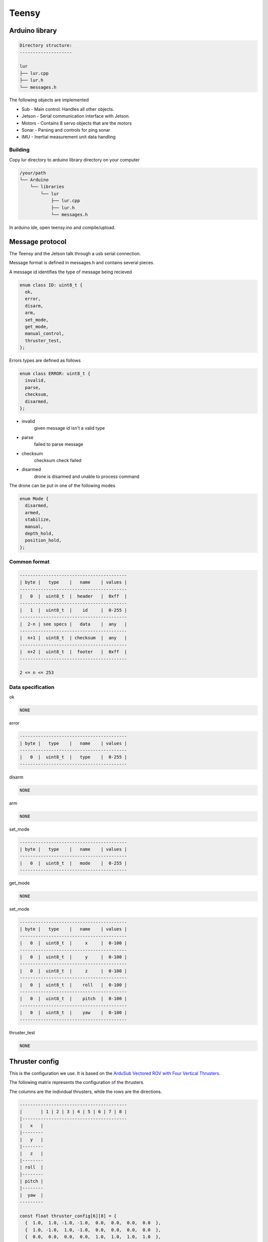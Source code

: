 Teensy
======

.. _Arduino library:
.. _Message protocol:
.. _Thruster config:
.. _Code reference:

Arduino library
---------------
.. code-block::

  Directory structure:
  --------------------

  lur
  ├── lur.cpp
  ├── lur.h
  └── messages.h

The following objects are implemented

* Sub     - Main control. Handles all other objects.
* Jetson  - Serial communication interface with Jetson.
* Motors  - Contains 8 servo objects that are the motors
* Sonar   - Parsing and controls for ping sonar
* IMU     - Inertial measurement unit data handling

Building
~~~~~~~~
Copy lur directory to arduino library directory on your computer

.. code-block::

  /your/path
  └── Arduino
      └── libraries
          └── lur
              ├── lur.cpp
              ├── lur.h
              └── messages.h

In arduino ide, open teensy.ino and compile/upload.

Message protocol
----------------
The Teensy and the Jetson talk through a usb serial connection.

Message format is defined in messages.h and contains several pieces.

A message id identifies the type of message being recieved

.. code-block::

  enum class ID: uint8_t {
    ok,
    error,
    disarm,
    arm,
    set_mode,
    get_mode,
    manual_control,
    thruster_test,
  };

Errors types are defined as follows

.. code-block::

  enum class ERROR: uint8_t {
    invalid,
    parse,
    checksum,
    disarmed,
  };

* invalid
    given message id isn't a valid type
* parse
    failed to parse message
* checksum
    checksum check failed
* disarmed
    drone is disarmed and unable to process command

The drone can be put in one of the following modes

.. code-block:: c++

  enum Mode {
    disarmed,
    armed,
    stabilize,
    manual,
    depth_hold,
    position_hold,
  };


Common format
~~~~~~~~~~~~~

.. code-block::

  -----------------------------------------
  | byte |   type    |   name    | values |
  -----------------------------------------
  |   0  |  uint8_t  |  header   |  0xff  |
  -----------------------------------------
  |   1  |  uint8_t  |    id     |  0-255 |
  -----------------------------------------
  |  2-n | see specs |   data    |  any   |
  -----------------------------------------
  |  n+1 |  uint8_t  | checksum  |  any   |
  -----------------------------------------
  |  n+2 |  uint8_t  |  footer   |  0xff  |
  -----------------------------------------
   
  2 <= n <= 253

Data specification
~~~~~~~~~~~~~~~~~~

ok

.. code-block::

  NONE

error

.. code-block::

  -----------------------------------------
  | byte |   type    |   name    | values |
  -----------------------------------------
  |   0  |  uint8_t  |   type    |  0-255 |
  -----------------------------------------

disarm

.. code-block::

  NONE

arm

.. code-block::

  NONE

set_mode

.. code-block::

  -----------------------------------------
  | byte |   type    |   name    | values |
  -----------------------------------------
  |   0  |  uint8_t  |   mode    |  0-255 |
  -----------------------------------------

get_mode

.. code-block::

  NONE

set_mode

.. code-block::

  -----------------------------------------
  | byte |   type    |   name    | values |
  -----------------------------------------
  |   0  |  uint8_t  |     x     |  0-100 |
  -----------------------------------------
  |   0  |  uint8_t  |     y     |  0-100 |
  -----------------------------------------
  |   0  |  uint8_t  |     z     |  0-100 |
  -----------------------------------------
  |   0  |  uint8_t  |    roll   |  0-100 |
  -----------------------------------------
  |   0  |  uint8_t  |    pitch  |  0-100 |
  -----------------------------------------
  |   0  |  uint8_t  |    yaw    |  0-100 |
  -----------------------------------------

thruster_test

.. code-block::

  NONE

Thruster config
---------------
This is the configuration we use. It is based on the `ArduSub Vectored ROV with Four Vertical Thrusters. <https://www.ardusub.com/introduction/features.html>`_

.. image:: images/vectored6dof-frame.png
  :width: 400
  :alt: Config Image

The following matrix represents the configuration of the thrusters.

The columns are the individual thrusters, while the rows are the directions.

.. code-block::

  -----------------------------------------
  |       | 1 | 2 | 3 | 4 | 5 | 6 | 7 | 8 |
  |----------------------------------------
  |   x   |
  |--------
  |   y   |
  |--------
  |   z   |
  |--------
  | roll  |
  |--------
  | pitch |
  |--------
  |  yaw  |
  ---------

  const float thruster_config[6][8] = {
    {  1.0,  1.0, -1.0, -1.0,  0.0,  0.0,  0.0,  0.0  },
    {  1.0, -1.0,  1.0, -1.0,  0.0,  0.0,  0.0,  0.0  },
    {  0.0,  0.0,  0.0,  0.0,  1.0,  1.0,  1.0,  1.0  },
    {  0.0,  0.0,  0.0,  0.0, -1.0,  1.0, -1.0,  1.0  },
    {  0.0,  0.0,  0.0,  0.0,  1.0,  1.0, -1.0, -1.0  },
    { -1.0,  1.0,  1.0, -1.0,  0.0,  0.0,  0.0,  0.0  }
  };

To calculate the power value for thruster 5 going in the z direction (ascend/descend) at a power value p, we multiply p by the value in the 3rd row, 5th column.

Calibrating
~~~~~~~~~~~
Calibrating the thruster values requires running tests in the water.

Working in one direction at a time, run several tests in that direction and monitor the results. After observing the movement of the drone, go through each thruster and adjust the value in the matrix according to the needed relative power of the thruster.

For example if you are running an x direction test and the drone is pulling the right

.. note::

  Values should be between -1 and 1, inclusive. These represent either a full power reverse or full power forward.

Code reference
--------------
The following are all the objects that are implemented and their associated methods.

.. code-block:: c++
  
  struct Motors {
    bool  armed;
    Servo thrusters[NUM_THRUSTERS];
    Motors();
    void init();
    void arm();
    void disarm();
    bool set_power(const int (&values)[NUM_THRUSTERS]);
    void add_to_power_vector(int (&values)[NUM_THRUSTERS], const float (&config)[NUM_THRUSTERS], int val);
    int  normalize(int n, int min, int max);
    void normalize_array(int (&values)[NUM_THRUSTERS]);
    bool manual_control(int x, int y, int z, int roll, int pitch, int yaw);
  };

  struct Sonar {
    Ping1D         device;
    SoftwareSerial ping_serial;
    Sonar();
    bool init();
  };

  struct IMU {
    Adafruit_BNO055 device;
    IMU();
    bool init(); 
    uint8_t get_temp();
  };

  struct Jetson {
    Jetson();
    bool init();
    bool send();
    bool receive();
  };

  struct Sub {
    Mode  mode;
    Motors* motors;
    Sonar* sonar;
    IMU* imu;
    Sub();
    bool set_mode(Mode m);
  };
